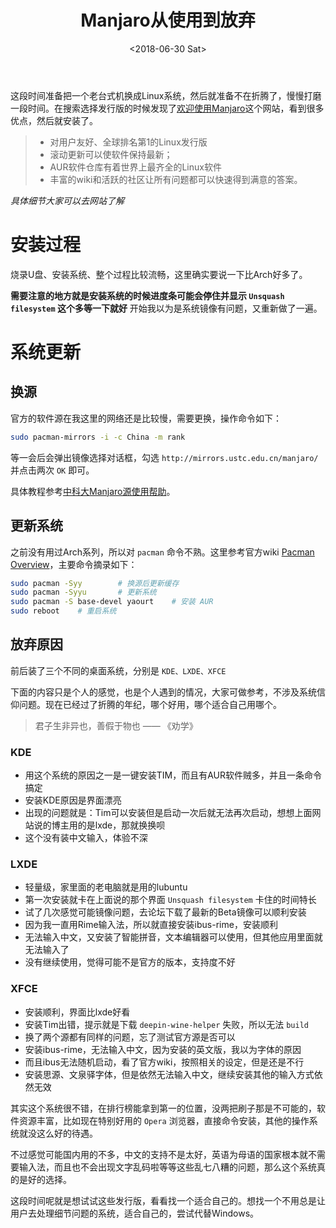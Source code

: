 #+TITLE: Manjaro从使用到放弃
#+DATE: <2018-06-30 Sat>
#+TAGS: manjaro, ibus
#+LAYOUT: post
#+CATEGORIES: Linux

这段时间准备把一个老台式机换成Linux系统，然后就准备不在折腾了，慢慢打磨一段时间。在搜索选择发行版的时候发现了[[https://www.manjaro.cn/][欢迎使用Manjaro]]这个网站，看到很多优点，然后就安装了。

#+BEGIN_QUOTE
- 对用户友好、全球排名第1的Linux发行版
- 滚动更新可以使软件保持最新；
- AUR软件仓库有着世界上最齐全的Linux软件
- 丰富的wiki和活跃的社区让所有问题都可以快速得到满意的答案。
#+END_QUOTE
/具体细节大家可以去网站了解/

 #+BEGIN_HTML
 <!--more-->
 #+END_HTML

* 安装过程

烧录U盘、安装系统、整个过程比较流畅，这里确实要说一下比Arch好多了。

*需要注意的地方就是安装系统的时候进度条可能会停住并显示 =Unsquash filesystem= 这个多等一下就好* 开始我以为是系统镜像有问题，又重新做了一遍。

* 系统更新

** 换源

官方的软件源在我这里的网络还是比较慢，需要更换，操作命令如下：

#+BEGIN_SRC sh
sudo pacman-mirrors -i -c China -m rank
#+END_SRC
等一会后会弹出镜像选择对话框，勾选 =http://mirrors.ustc.edu.cn/manjaro/= 并点击两次 =OK= 即可。

具体教程参考[[http://mirrors.ustc.edu.cn/help/manjaro.html][中科大Manjaro源使用帮助]]。

** 更新系统

之前没有用过Arch系列，所以对 =pacman= 命令不熟。这里参考官方wiki [[https://wiki.manjaro.org/index.php?title=Pacman_Overview][Pacman Overview]]，主要命令摘录如下：

#+BEGIN_SRC sh
sudo pacman -Syy        # 换源后更新缓存
sudo pacman -Syyu       # 更新系统
sudo pacman -S base-devel yaourt    # 安装 AUR
sudo reboot    # 重启系统
#+END_SRC

** 放弃原因

前后装了三个不同的桌面系统，分别是 =KDE、LXDE、XFCE= 

下面的内容只是个人的感觉，也是个人遇到的情况，大家可做参考，不涉及系统信仰问题。现在已经过了折腾的年纪，哪个好用，哪个适合自己用哪个。

#+BEGIN_QUOTE
君子生非异也，善假于物也  —— 《劝学》
#+END_QUOTE

*** KDE

- 用这个系统的原因之一是一键安装TIM，而且有AUR软件贼多，并且一条命令搞定
- 安装KDE原因是界面漂亮
- 出现的问题就是：Tim可以安装但是启动一次后就无法再次启动，想想上面网站说的博主用的是lxde，那就换换呗
- 这个没有装中文输入，体验不深


*** LXDE

- 轻量级，家里面的老电脑就是用的lubuntu
- 第一次安装就卡在上面说的那个界面 =Unsquash filesystem= 卡住的时间特长
- 试了几次感觉可能镜像问题，去论坛下载了最新的Beta镜像可以顺利安装
- 因为我一直用Rime输入法，所以就直接安装ibus-rime，安装顺利
- 无法输入中文，又安装了智能拼音，文本编辑器可以使用，但其他应用里面就无法输入了
- 没有继续使用，觉得可能不是官方的版本，支持度不好

*** XFCE

- 安装顺利，界面比lxde好看
- 安装Tim出错，提示就是下载 =deepin-wine-helper= 失败，所以无法 =build=
- 换了两个源都有同样的问题，忘了测试官方源是否可以
- 安装ibus-rime，无法输入中文，因为安装的英文版，我以为字体的原因
- 而且ibus无法随机启动，看了官方wiki，按照相关的设定，但是还是不行
- 安装思源、文泉驿字体，但是依然无法输入中文，继续安装其他的输入方式依然无效

其实这个系统很不错，在排行榜能拿到第一的位置，没两把刷子那是不可能的，软件资源丰富，比如现在特别好用的 =Opera= 浏览器，直接命令安装，其他的操作系统就没这么好的待遇。

不过感觉可能国内用的不多，中文的支持不是太好，英语为母语的国家根本就不需要输入法，而且也不会出现文字乱码啦等等这些乱七八糟的问题，那么这个系统真的是好的选择。

这段时间呢就是想试试这些发行版，看看找一个适合自己的。想找一个不用总是让用户去处理细节问题的系统，适合自己的，尝试代替Windows。
